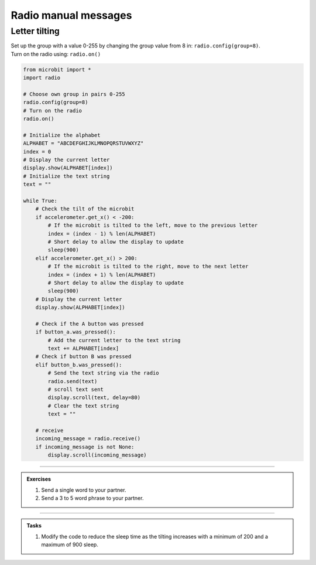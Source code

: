 ====================================================
Radio manual messages
====================================================

Letter tilting
-------------------------

| Set up the group with a value 0-255 by changing the group value from 8 in: ``radio.config(group=8)``.
| Turn on the radio using: ``radio.on()``


.. code-block:: python
    
    from microbit import *
    import radio

    # Choose own group in pairs 0-255
    radio.config(group=8)
    # Turn on the radio
    radio.on()

    # Initialize the alphabet
    ALPHABET = "ABCDEFGHIJKLMNOPQRSTUVWXYZ"
    index = 0
    # Display the current letter
    display.show(ALPHABET[index])
    # Initialize the text string
    text = ""

    while True:
        # Check the tilt of the microbit
        if accelerometer.get_x() < -200:
            # If the microbit is tilted to the left, move to the previous letter
            index = (index - 1) % len(ALPHABET)
            # Short delay to allow the display to update
            sleep(900)
        elif accelerometer.get_x() > 200:
            # If the microbit is tilted to the right, move to the next letter
            index = (index + 1) % len(ALPHABET)
            # Short delay to allow the display to update
            sleep(900)
        # Display the current letter
        display.show(ALPHABET[index])

        # Check if the A button was pressed
        if button_a.was_pressed():
            # Add the current letter to the text string
            text += ALPHABET[index]
        # Check if button B was pressed
        elif button_b.was_pressed():
            # Send the text string via the radio
            radio.send(text)
            # scroll text sent
            display.scroll(text, delay=80)
            # Clear the text string
            text = ""

        # receive
        incoming_message = radio.receive()
        if incoming_message is not None:
            display.scroll(incoming_message)

----

.. admonition:: Exercises

    #. Send a single word to your partner.
    #. Send a 3 to 5 word phrase to your partner.

----

.. admonition:: Tasks

    #. Modify the code to reduce the sleep time as the tilting increases with a minimum of 200 and a maximum of 900 sleep.


    .. dropdown::
        :icon: codescan
        :color: primary
        :class-container: sd-dropdown-container

        .. tab-set::

            .. tab-item:: Q1

                Modify the code to reduce the sleep time as the tilting increases with a minimum of 200 and a maximum of 900 sleep.

                .. code-block:: python

                    from microbit import *
                    import radio

                    # Choose own group in pairs 0-255
                    radio.config(group=8)
                    # Turn on the radio
                    radio.on()

                    # Initialize the alphabet
                    ALPHABET = "ABCDEFGHIJKLMNOPQRSTUVWXYZ"
                    index = 0
                    # Display the current letter
                    display.show(ALPHABET[index])
                    # Initialize the text string
                    text = ""

                    while True:
                        # Check the tilt of the microbit
                        tilt = accelerometer.get_x()
                        if tilt < -200:
                            # If the microbit is tilted to the left, move to the previous letter
                            index = (index - 1) % len(ALPHABET)
                            # The more it's tilted, the faster the letter changes
                            sleep_time = max(200, 900 + int(tilt + 200))
                            # Short delay to allow the display to update
                            sleep(sleep_time)
                        elif tilt > 200:
                            # If the microbit is tilted to the right, move to the next letter
                            index = (index + 1) % len(ALPHABET)
                            # The more it's tilted, the faster the letter changes
                            sleep_time = max(200, 900 - int(tilt - 200))
                            # Short delay to allow the display to update
                            sleep(sleep_time)
                        # Display the current letter
                        display.show(ALPHABET[index])

                        # Check if the A button was pressed
                        if button_a.was_pressed():
                            # Add the current letter to the text string
                            text += ALPHABET[index]
                        # Check if button B was pressed
                        elif button_b.was_pressed():
                            # Send the text string via the radio
                            radio.send(text)
                            # scroll text sent
                            display.scroll(text, delay=80)
                            # Clear the text string
                            text = ""

                        # receive
                        incoming_message = radio.receive()
                        if incoming_message is not None:
                            display.scroll(incoming_message)
